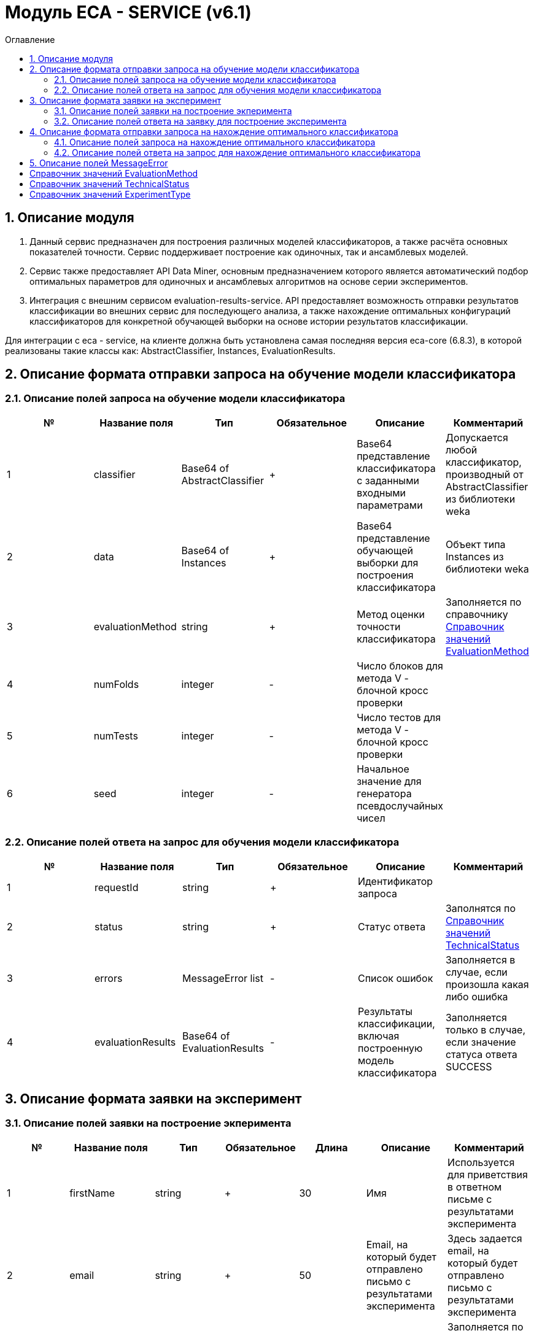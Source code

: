 = Модуль ECA - SERVICE (v6.1)
:toc:
:toc-title: Оглавление

== 1. Описание модуля

1. Данный сервис предназначен для построения различных моделей классификаторов, а также расчёта основных показателей точности. Сервис поддерживает построение как одиночных, так и ансамблевых моделей.

2. Сервис также предоставляет API Data Miner, основным предназначением которого является автоматический подбор оптимальных параметров для одиночных и ансамблевых алгоритмов на основе серии экспериментов.

3. Интеграция с внешним сервисом evaluation-results-service. API предоставляет возможность отправки результатов классификации во внешних сервис для последующего анализа, а также нахождение оптимальных конфигураций классификаторов для конкретной обучающей выборки на основе истории результатов классификации.

Для интеграции с eca - service, на клиенте должна быть установлена самая последняя версия eca-core (6.8.3), в которой реализованы такие классы как: AbstractClassifier, Instances, EvaluationResults.

== 2. Описание формата отправки запроса на обучение модели классификатора

=== 2.1. Описание полей запроса на обучение модели классификатора

[options="header"]
|===
|№|Название поля|Тип|Обязательное|Описание|Комментарий
|1
|classifier
|Base64 of AbstractClassifier
|+
|Base64 представление классификатора с заданными входными параметрами
|Допускается любой классификатор, производный от AbstractClassifier из библиотеки weka
|2
|data
|Base64 of Instances
|+
|Base64 представление обучающей выборки для построения классификатора
|Объект типа Instances из библиотеки weka
|3
|evaluationMethod
|string
|+
|Метод оценки точности классификатора
|Заполняется по справочнику <<Справочник значений EvaluationMethod>>
|4
|numFolds
|integer
|-
|Число блоков для метода V - блочной кросс проверки
|
|5
|numTests
|integer
|-
|Число тестов для метода V - блочной кросс проверки
|
|6
|seed
|integer
|-
|Начальное значение для генератора псевдослучайных чисел
|
|===

=== 2.2. Описание полей ответа на запрос для обучения модели классификатора

[options="header"]
|===
|№|Название поля|Тип|Обязательное|Описание|Комментарий
|1
|requestId
|string
|+
|Идентификатор запроса
|
|2
|status
|string
|+
|Статус ответа
|Заполнятся по <<Справочник значений TechnicalStatus>>
|3
|errors
|MessageError list
|-
|Список ошибок
|Заполняется в случае, если произошла какая либо ошибка
|4
|evaluationResults
|Base64 of EvaluationResults
|-
|Результаты классификации, включая построенную модель классификатора
|Заполняется только в случае, если значение статуса ответа SUCCESS
|===

== 3. Описание формата заявки на эксперимент

=== 3.1. Описание полей заявки на построение экперимента

[options="header"]
|===
|№|Название поля|Тип|Обязательное|Длина|Описание|Комментарий
|1
|firstName
|string
|+
|30
|Имя
|Используется для приветствия в ответном письме с результатами эксперимента
|2
|email
|string
|+
|50
|Email, на который будет отправлено письмо с результатами эксперимента
|Здесь задается email, на который будет отправлено письмо с результатами эксперимента
|3
|experimentType
|string
|+
|-
|Тип эксперимента
|Заполняется по справочнику <<Справочник значений ExperimentType>>
|4
|data
|Base64 of Instances
|+
|-
|Base64 представление обучающей выборки для построения классификатора
|Объект типа Instances из библиотеки weka
|5
|evaluationMethod
|string
|+
|-
|Метод оценки точности классификатора
|Заполняется по справочнику <<Справочник значений EvaluationMethod>>
|===

=== 3.2. Описание полей ответа на заявку для построение эксперимента

[options="header"]
|===
|№|Название поля|Тип|Обязательное|Описание|Комментарий
|1
|requestId
|string
|+
|Идентификатор запроса
|
|2
|status
|string
|+
|Статус ответа
|Заполнятся по <<Справочник значений TechnicalStatus>>
|3
|errors
|MessageError list
|-
|Список ошибок
|Заполняется в случае, если произошла какая либо ошибка
|===

== 4. Описание формата отправки запроса на нахождение оптимального классификатора

=== 4.1. Описание полей запроса на нахождение оптимального классификатора

[options="header"]
|===
|№|Название поля|Тип|Обязательное|Описание|Комментарий
|1
|data
|Base64 of Instances
|+
|Base64 представление обучающей выборки для построения классификатора
|Объект типа Instances из библиотеки weka
|===

=== 4.2. Описание полей ответа на запрос для нахождение оптимального классификатора

[options="header"]
|===
|№|Название поля|Тип|Обязательное|Описание|Комментарий
|1
|requestId
|string
|+
|Идентификатор запроса
|
|2
|status
|string
|+
|Статус ответа
|Заполнятся по <<Справочник значений TechnicalStatus>>
|2
|errors
|MessageError list
|-
|Список ошибок
|Заполняется в случае, если произошла какая либо ошибка
|3
|evaluationResults
|Base64 of EvaluationResults
|-
|Результаты классификации, включая построенную модель классификатора
|Заполняется только в случае, если значение статуса ответа SUCCESS
|===

== 5. Описание полей MessageError

[options="header"]
|===
|№|Название поля|Тип|Обязательное|Описание|Комментарий
|1
|code
|string
|+
|Код ошибки
|
|2
|fieldName
|string
|-
|Название поля для которого возникла ошибка
|Заполняется для ошибок валидации
|3
|message
|string
|+
|Текст ошибки
|
|===

== Справочник значений EvaluationMethod

[options="header"]
|===
|№|Значение|Описание
|1
|TRAINING_DATA
|Использование всей обучающей выборки для оценки точности классификатора
|2
|CROSS_VALIDATION
|Метод k * V - блочной кросс проверки на тестовой выборке
|===

== Справочник значений TechnicalStatus

[options="header"]
|===
|№|Код ответа|Описание
|1
|SUCCESS
|Статус усешного ответа
|2
|ERROR
|Произошла какая либо ошибка
|3
|TIMEOUT
|Произошел таймаут
|4
|VALIDATION_ERROR
|Ошибки валидации входных параметров
|===

== Справочник значений ExperimentType

[options="header"]
|===
|№|Код ответа|Описание
|1
|NEURAL_NETWORKS
|Автоматический подбор оптимальных параметров для нейронных сетей
|2
|HETEROGENEOUS_ENSEMBLE
|Автоматический подбор оптимальных параметров для неоднородного ансамблевого алгоритма
|3
|MODIFIED_HETEROGENEOUS_ENSEMBLE
|Автоматический подбор оптимальных параметров для модифицированного неоднородного ансамблевого алгоритма
|4
|ADA_BOOST
|Автоматический подбор оптимальных параметров для алгоритма AdaBoost
|5
|STACKING
|Автоматический подбор оптимальных параметров для алгоритма Stacking
|6
|KNN
|Автоматический подбор оптимальных параметров для алгоритма KNN
|7
|RANDOM_FORESTS
|Автоматический подбор оптимальных параметров для алгоритма RandomForests
|8
|STACKING_CV
|Автоматический подбор оптимальных параметров для алгоритма Stacking CV
|9
|DECISION_TREE
|Автоматический подбор оптимальных параметров для деревьев решений
|===
